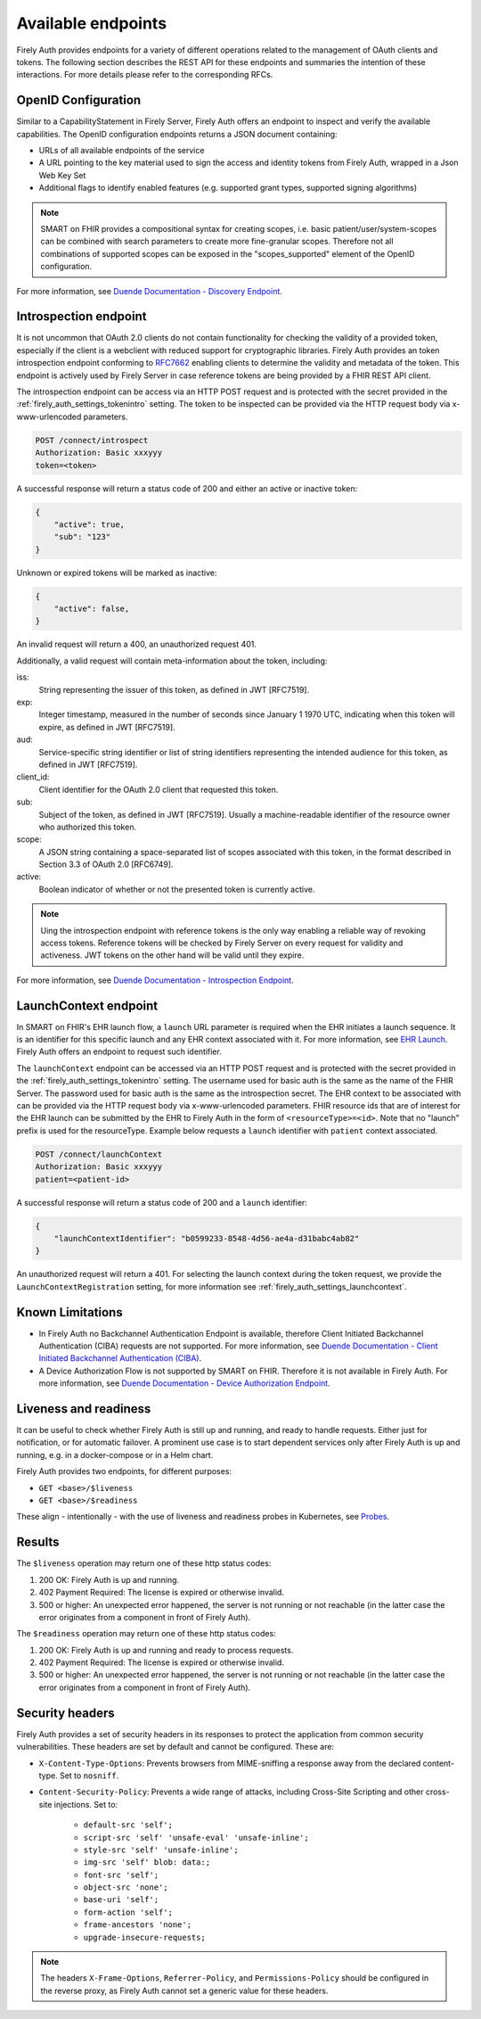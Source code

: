 .. _firely_auth_endpoints:

Available endpoints
===================

Firely Auth provides endpoints for a variety of different operations related to the management of OAuth clients and tokens.
The following section describes the REST API for these endpoints and summaries the intention of these interactions. For more details please refer to the corresponding RFCs.

OpenID Configuration
--------------------

Similar to a CapabilityStatement in Firely Server, Firely Auth offers an endpoint to inspect and verify the available capabilities.
The OpenID configuration endpoints returns a JSON document containing:

* URLs of all available endpoints of the service
* A URL pointing to the key material used to sign the access and identity tokens from Firely Auth, wrapped in a Json Web Key Set
* Additional flags to identify enabled features (e.g. supported grant types, supported signing algorithms)

.. note::
    SMART on FHIR provides a compositional syntax for creating scopes, i.e. basic patient/user/system-scopes can be combined with search parameters to create more fine-granular scopes.
    Therefore not all combinations of supported scopes can be exposed in the "scopes_supported" element of the OpenID configuration.

For more information, see `Duende Documentation - Discovery Endpoint <https://docs.duendesoftware.com/identityserver/v6/reference/endpoints/discovery/>`_.

Introspection endpoint
----------------------

It is not uncommon that OAuth 2.0 clients do not contain functionality for checking the validity of a provided token, especially if the client is a webclient with reduced support for cryptographic libraries.
Firely Auth provides an token introspection endpoint conforming to `RFC7662 <https://www.rfc-editor.org/rfc/rfc7662>`_ enabling clients to determine the validity and metadata of the token.
This endpoint is actively used by Firely Server in case reference tokens are being provided by a FHIR REST API client.

The introspection endpoint can be access via an HTTP POST request and is protected with the secret provided in the :ref:`firely_auth_settings_tokenintro` setting. The token to be inspected can be provided via the HTTP request body via x-www-urlencoded parameters.

.. code-block::

    POST /connect/introspect
    Authorization: Basic xxxyyy
    token=<token>

A successful response will return a status code of 200 and either an active or inactive token:

.. code-block:: json

    {
        "active": true,
        "sub": "123"
    }

Unknown or expired tokens will be marked as inactive:

.. code-block:: json

    {
        "active": false,
    }

An invalid request will return a 400, an unauthorized request 401.

Additionally, a valid request will contain meta-information about the token, including:

iss: 
    String representing the issuer of this token, as defined in JWT [RFC7519].

exp: 
    Integer timestamp, measured in the number of seconds since January 1 1970 UTC, indicating when this token will expire, as defined in JWT [RFC7519].

aud: 
    Service-specific string identifier or list of string identifiers representing the intended audience for this token, as defined in JWT [RFC7519].

client_id: 
    Client identifier for the OAuth 2.0 client that requested this token.

sub: 
    Subject of the token, as defined in JWT [RFC7519]. Usually a machine-readable identifier of the resource owner who authorized this token.

scope: 
    A JSON string containing a space-separated list of scopes associated with this token, in the format described in Section 3.3 of OAuth 2.0 [RFC6749].

active: 
    Boolean indicator of whether or not the presented token is currently active.

.. note::
    Uing the introspection endpoint with reference tokens is the only way enabling a reliable way of revoking access tokens.
    Reference tokens will be checked by Firely Server on every request for validity and activeness. JWT tokens on the other hand will be valid until they expire.   
    
For more information, see `Duende Documentation - Introspection Endpoint <https://docs.duendesoftware.com/identityserver/v6/reference/endpoints/introspection/>`_.

.. _firely_auth_endpoints_launchcontext:

LaunchContext endpoint
----------------------

In SMART on FHIR's EHR launch flow, a ``launch`` URL parameter is required when the EHR initiates a launch sequence. It is an identifier for this specific launch and any EHR context associated with it. For more information, see `EHR Launch <https://hl7.org/fhir/smart-app-launch/app-launch.html#launch-app-ehr-launch>`_.
Firely Auth offers an endpoint to request such identifier. 

The ``launchContext`` endpoint can be accessed via an HTTP POST request and is protected with the secret provided in the :ref:`firely_auth_settings_tokenintro` setting. The username used for basic auth is the same as the name of the FHIR Server. The password used for basic auth is the same as the introspection secret. The EHR context to be associated with can be provided via the HTTP request body via x-www-urlencoded parameters. FHIR resource ids that are of interest for the EHR launch can be submitted by the EHR to Firely Auth in the form of ``<resourceType>=<id>``. Note that no "launch" prefix is used for the resourceType.
Example below requests a ``launch`` identifier with ``patient`` context associated.

.. code-block::

    POST /connect/launchContext
    Authorization: Basic xxxyyy
    patient=<patient-id>

A successful response will return a status code of 200 and a ``launch`` identifier:

.. code-block:: json

    {
        "launchContextIdentifier": "b0599233-8548-4d56-ae4a-d31babc4ab82"
    }

An unauthorized request will return a 401.
For selecting the launch context during the token request, we provide the ``LaunchContextRegistration`` setting, for more information see :ref:`firely_auth_settings_launchcontext`.

Known Limitations
-----------------

* In Firely Auth no Backchannel Authentication Endpoint is available, therefore Client Initiated Backchannel Authentication (CIBA) requests are not supported. For more information, see `Duende Documentation - Client Initiated Backchannel Authentication (CIBA) <https://docs.duendesoftware.com/identityserver/v6/reference/endpoints/ciba/>`_.
* A Device Authorization Flow is not supported by SMART on FHIR. Therefore it is not available in Firely Auth. For more information, see `Duende Documentation - Device Authorization Endpoint <https://docs.duendesoftware.com/identityserver/v6/reference/endpoints/device_authorization/>`_.

.. _firely_auth_liveness_readiness:

Liveness and readiness
----------------------

It can be useful to check whether Firely Auth is still up and running, and ready to handle requests. Either just for notification, or for automatic failover.
A prominent use case is to start dependent services only after Firely Auth is up and running, e.g. in a docker-compose or in a Helm chart.

Firely Auth provides two endpoints, for different purposes:

* ``GET <base>/$liveness``
* ``GET <base>/$readiness``

These align - intentionally - with the use of liveness and readiness probes in Kubernetes, see `Probes <https://kubernetes.io/docs/concepts/configuration/liveness-readiness-startup-probes/>`_.

Results
-------

The ``$liveness`` operation may return one of these http status codes:

#. 200 OK: Firely Auth is up and running.
#. 402 Payment Required: The license is expired or otherwise invalid.
#. 500 or higher: An unexpected error happened, the server is not running or not reachable (in the latter case the error originates from a component in front of Firely Auth).

The ``$readiness`` operation may return one of these http status codes:

#. 200 OK: Firely Auth is up and running and ready to process requests.
#. 402 Payment Required: The license is expired or otherwise invalid.
#. 500 or higher: An unexpected error happened, the server is not running or not reachable (in the latter case the error originates from a component in front of Firely Auth).

.. _firely_auth_security_headers:

Security headers
----------------

Firely Auth provides a set of security headers in its responses to protect the application from common security vulnerabilities. These headers are set by default and cannot be configured.
These are:

* ``X-Content-Type-Options``: Prevents browsers from MIME-sniffing a response away from the declared content-type. Set to ``nosniff``.
* ``Content-Security-Policy``: Prevents a wide range of attacks, including Cross-Site Scripting and other cross-site injections. Set to:

    * ``default-src 'self';``
    * ``script-src 'self' 'unsafe-eval' 'unsafe-inline';``
    * ``style-src 'self' 'unsafe-inline';``
    * ``img-src 'self' blob: data:;``
    * ``font-src 'self';``
    * ``object-src 'none';``
    * ``base-uri 'self';``
    * ``form-action 'self';``
    * ``frame-ancestors 'none';``
    * ``upgrade-insecure-requests;``

.. Note::
    The headers ``X-Frame-Options``, ``Referrer-Policy``, and ``Permissions-Policy`` should be configured in the reverse proxy, as Firely Auth cannot set a generic value for these headers.
